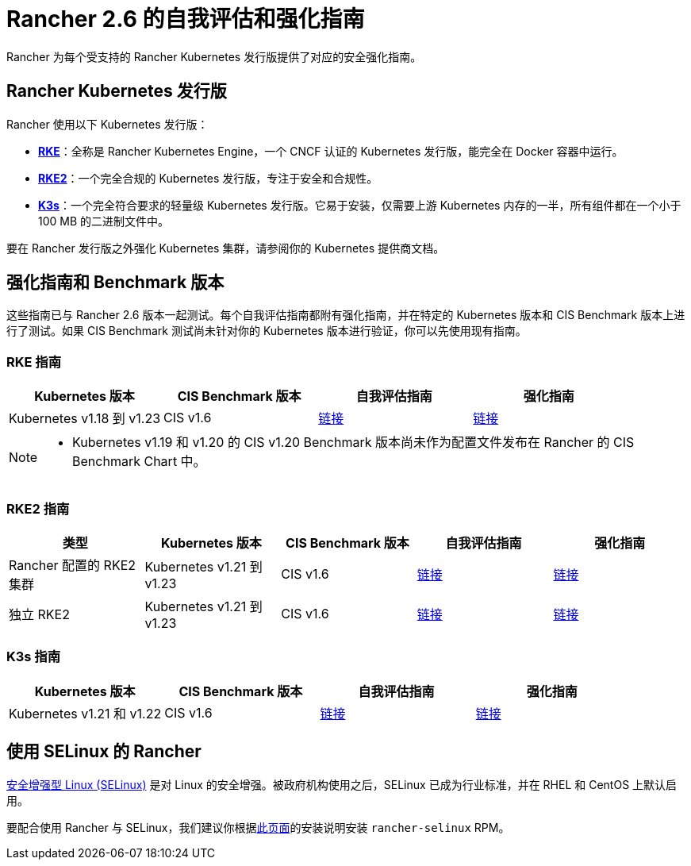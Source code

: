 = Rancher 2.6 的自我评估和强化指南

Rancher 为每个受支持的 Rancher Kubernetes 发行版提供了对应的安全强化指南。

== Rancher Kubernetes 发行版

Rancher 使用以下 Kubernetes 发行版：

* https://rancher.com/docs/rke/latest/en/[*RKE*]：全称是 Rancher Kubernetes Engine，一个 CNCF 认证的 Kubernetes 发行版，能完全在 Docker 容器中运行。
* https://docs.rke2.io/[*RKE2*]：一个完全合规的 Kubernetes 发行版，专注于安全和合规性。
* https://rancher.com/docs/k3s/latest/en/[*K3s*]：一个完全符合要求的轻量级 Kubernetes 发行版。它易于安装，仅需要上游 Kubernetes 内存的一半，所有组件都在一个小于 100 MB 的二进制文件中。

要在 Rancher 发行版之外强化 Kubernetes 集群，请参阅你的 Kubernetes 提供商文档。

== 强化指南和 Benchmark 版本

这些指南已与 Rancher 2.6 版本一起测试。每个自我评估指南都附有强化指南，并在特定的 Kubernetes 版本和 CIS Benchmark 版本上进行了测试。如果 CIS Benchmark 测试尚未针对你的 Kubernetes 版本进行验证，你可以先使用现有指南。

=== RKE 指南

|===
| Kubernetes 版本 | CIS Benchmark 版本 | 自我评估指南 | 强化指南

| Kubernetes v1.18 到 v1.23
| CIS v1.6
| xref:../reference-guides/rancher-security/rancher-v2.6-hardening-guides/rke1-self-assessment-guide-with-cis-v1.6-benchmark.adoc[链接]
| xref:../reference-guides/rancher-security/rancher-v2.6-hardening-guides/rke1-hardening-guide-with-cis-v1.6-benchmark.adoc[链接]
|===

[NOTE]
====

* Kubernetes v1.19 和 v1.20 的 CIS v1.20 Benchmark 版本尚未作为配置文件发布在 Rancher 的 CIS Benchmark Chart 中。
====


=== RKE2 指南

|===
| 类型 | Kubernetes 版本 | CIS Benchmark 版本 | 自我评估指南 | 强化指南

| Rancher 配置的 RKE2 集群
| Kubernetes v1.21 到 v1.23
| CIS v1.6
| xref:../reference-guides/rancher-security/rancher-v2.6-hardening-guides/rke2-self-assessment-guide-with-cis-v1.6-benchmark.adoc[链接]
| xref:../reference-guides/rancher-security/rancher-v2.6-hardening-guides/rke2-hardening-guide-with-cis-v1.6-benchmark.adoc[链接]

| 独立 RKE2
| Kubernetes v1.21 到 v1.23
| CIS v1.6
| https://docs.rke2.io/security/cis_self_assessment16/[链接]
| https://docs.rke2.io/security/hardening_guide/[链接]
|===

=== K3s 指南

|===
| Kubernetes 版本 | CIS Benchmark 版本 | 自我评估指南 | 强化指南

| Kubernetes v1.21 和 v1.22
| CIS v1.6
| https://rancher.com/docs/k3s/latest/en/security/self_assessment/[链接]
| https://rancher.com/docs/k3s/latest/en/security/hardening_guide/[链接]
|===

== 使用 SELinux 的 Rancher

https://en.wikipedia.org/wiki/Security-Enhanced_Linux[安全增强型 Linux (SELinux)] 是对 Linux 的安全增强。被政府机构使用之后，SELinux 已成为行业标准，并在 RHEL 和 CentOS 上默认启用。

要配合使用 Rancher 与 SELinux，我们建议你根据link:../reference-guides/rancher-security/selinux-rpm/about-rancher-selinux.adoc#安装-rancher-selinux-rpm[此页面]的安装说明安装 `rancher-selinux` RPM。

